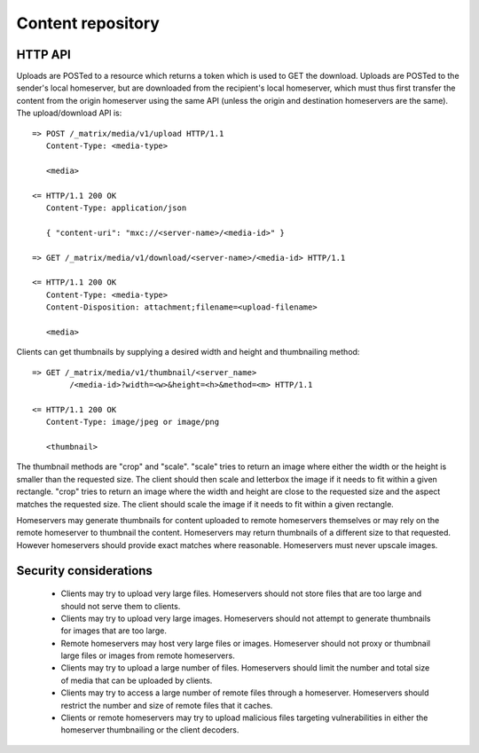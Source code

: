Content repository
==================

HTTP API
--------

Uploads are POSTed to a resource which returns a token which is used to GET
the download.  Uploads are POSTed to the sender's local homeserver, but are
downloaded from the recipient's local homeserver, which must thus first transfer
the content from the origin homeserver using the same API (unless the origin
and destination homeservers are the same).  The upload/download API is::

    => POST /_matrix/media/v1/upload HTTP/1.1
       Content-Type: <media-type>

       <media>

    <= HTTP/1.1 200 OK
       Content-Type: application/json

       { "content-uri": "mxc://<server-name>/<media-id>" }

    => GET /_matrix/media/v1/download/<server-name>/<media-id> HTTP/1.1

    <= HTTP/1.1 200 OK
       Content-Type: <media-type>
       Content-Disposition: attachment;filename=<upload-filename>

       <media>

Clients can get thumbnails by supplying a desired width and height and
thumbnailing method::

    => GET /_matrix/media/v1/thumbnail/<server_name>
            /<media-id>?width=<w>&height=<h>&method=<m> HTTP/1.1

    <= HTTP/1.1 200 OK
       Content-Type: image/jpeg or image/png

       <thumbnail>

The thumbnail methods are "crop" and "scale". "scale" tries to return an
image where either the width or the height is smaller than the requested
size. The client should then scale and letterbox the image if it needs to
fit within a given rectangle. "crop" tries to return an image where the
width and height are close to the requested size and the aspect matches
the requested size. The client should scale the image if it needs to fit
within a given rectangle.

Homeservers may generate thumbnails for content uploaded to remote
homeservers themselves or may rely on the remote homeserver to thumbnail
the content. Homeservers may return thumbnails of a different size to that
requested. However homeservers should provide exact matches where reasonable.
Homeservers must never upscale images.

Security considerations
-----------------------

 - Clients may try to upload very large files. Homeservers should not store files
   that are too large and should not serve them to clients.

 - Clients may try to upload very large images. Homeservers should not attempt to
   generate thumbnails for images that are too large.

 - Remote homeservers may host very large files or images. Homeserver should not
   proxy or thumbnail large files or images from remote homeservers.

 - Clients may try to upload a large number of files. Homeservers should limit the
   number and total size of media that can be uploaded by clients.

 - Clients may try to access a large number of remote files through a homeserver.
   Homeservers should restrict the number and size of remote files that it caches.

 - Clients or remote homeservers may try to upload malicious files targeting
   vulnerabilities in either the homeserver thumbnailing or the client decoders.

